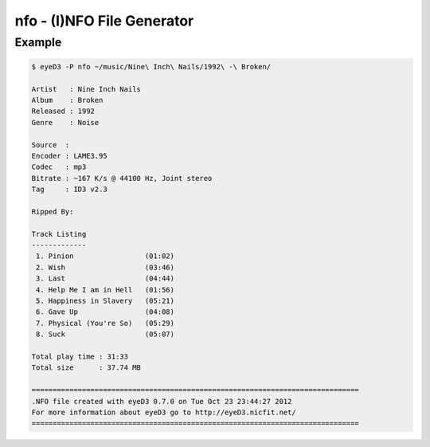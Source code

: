 nfo - (I)NFO File Generator
===========================

.. {{{cog
.. cog.out(cog_pluginHelp("nfo"))
.. }}}
.. {{{end}}}

Example
-------

.. code-block:: bash

  $ eyeD3 -P nfo ~/music/Nine\ Inch\ Nails/1992\ -\ Broken/

  Artist   : Nine Inch Nails
  Album    : Broken
  Released : 1992
  Genre    : Noise
  
  Source  : 
  Encoder : LAME3.95
  Codec   : mp3
  Bitrate : ~167 K/s @ 44100 Hz, Joint stereo
  Tag     : ID3 v2.3

  Ripped By: 

  Track Listing
  -------------
   1. Pinion                 (01:02)
   2. Wish                   (03:46)
   3. Last                   (04:44)
   4. Help Me I am in Hell   (01:56)
   5. Happiness in Slavery   (05:21)
   6. Gave Up                (04:08)
   7. Physical (You're So)   (05:29)
   8. Suck                   (05:07)

  Total play time : 31:33
  Total size      : 37.74 MB

  ==============================================================================
  .NFO file created with eyeD3 0.7.0 on Tue Oct 23 23:44:27 2012
  For more information about eyeD3 go to http://eyeD3.nicfit.net/
  ==============================================================================

